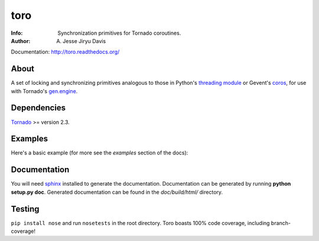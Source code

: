 ====
toro
====

.. image:: doc/images/toro.png

:Info: Synchronization primitives for Tornado coroutines.
:Author: A. Jesse Jiryu Davis

Documentation: http://toro.readthedocs.org/

About
=====
A set of locking and synchronizing primitives analogous to those in Python's
`threading module`_ or Gevent's `coros`_, for use with Tornado's `gen.engine`_.

.. _threading module: http://docs.python.org/library/threading.html

.. _coros: http://www.gevent.org/gevent.coros.html

.. _gen.engine: http://www.tornadoweb.org/documentation/gen.html

Dependencies
============
Tornado_ >= version 2.3.

.. _Tornado: http://www.tornadoweb.org/

Examples
========
Here's a basic example (for more see the *examples* section of the docs):

.. todo:: maybe the producer-consumer example gets included here, whole

Documentation
=============

You will need sphinx_ installed to generate the
documentation. Documentation can be generated by running **python
setup.py doc**. Generated documentation can be found in the
*doc/build/html/* directory.

.. todo:: update, and include GraphViz instructions

.. _sphinx: http://sphinx.pocoo.org/


Testing
=======

``pip install nose`` and run ``nosetests`` in the root directory. Toro boasts
100% code coverage, including branch-coverage!

